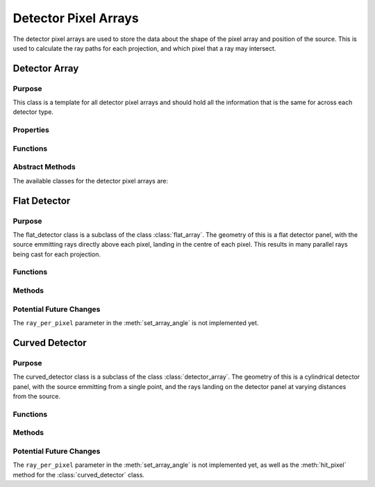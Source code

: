 Detector Pixel Arrays
=====================

The detector pixel arrays are used to store the data about the shape of the pixel array and position of the source. This is used to calculate the ray paths for each projection, and which pixel that a ray may intersect.

Detector Array
--------------

Purpose
~~~~~~~

This class is a template for all detector pixel arrays and should hold all the information that is the same for across each detector type.

Properties
~~~~~~~~~~

.. attribute:: pixel_dims
    
    The dimensions of the pixel array in the x and y directions.
    
.. attribute:: n_pixels
    
    The number of pixels in the x and y directions.

Functions
~~~~~~~~~

.. function:: detector_array(pixel_dims, n_pixels)

        Constructor for the detector_array class. This simply sets the class attributes to the input values.

Abstract Methods
~~~~~~~~~~~~~~~~

.. function:: set_array_angle(self, detect_geom, angle_index, ray_per_pixel=1)

        This method is used to generate a function which calculates the position of the pixel using the pixel index, at a given angle. This is an abstract method and should be implemented in the subclasses, so cannot be called from this class.

        :param detect_geom: is the detector geometry, so an instance of the gantry class.
        :type detect_geom: gantry
        :param angle_index: is the index of the angle that the gantry is at.
        :type angle_index: double
        :param ray_per_pixel: is the number of rays that will be cast per pixel (default 1 - Not implemented yet). The purpose of this will be to include anti-aliasing techniques in the future, to improve the quality of the simulation.
        :type ray_per_pixel: double

        :returns: ``pixel_generator``, a function that takes in the pixel in the y and z directions and returns the pixel centre, so that the ray can be cast from the source to the pixel.

.. function:: hit_pixel_at_angle = hit_pixel(self, detect_geom, angle_index)

        This method is used to generate a function which calculates which pixel a ray may intersect. This is an abstract method and should be implemented in the subclasses, so cannot be called from this class.

        :param detect_geom: is the detector geometry, so an instance of the gantry class.
        :type detect_geom: gantry
        :param angle_index: is the index of the angle that the gantry is at.
        :type angle_index: double

        :returns: ``hit_pixel_at_angle``, a function that takes in a 3xN array of ray start points and a 3xN array of ray directions. The return must be the pixels that were hit as an Nx2 array, a 1xN array of the length that the ray will travel to reach the pixel, and a 1xN array of the length that the ray will travel to reach the pixel.

The available classes for the detector pixel arrays are:


Flat Detector
-------------

Purpose
~~~~~~~

The flat_detector class is a subclass of the class :class:`flat_array`. The geometry of this is a flat detector panel, with the source emmitting rays directly above each pixel, landing in the centre of each pixel. This results in many parallel rays being cast for each projection.

Functions
~~~~~~~~~

.. function:: flat_detector(pixel_dims, n_pixels)

        Constructor for the flat_detector class. Identical to :class:`detector_array`

Methods
~~~~~~~

.. method:: flat_detector.hit_pixel(detect_geom, angle_index)

    This method is used to generate a function which calculates which pixel a ray may intersect for a flat detector panel.

.. method:: flat_detector.set_array_angle(detect_geom, angle_index, ray_per_pixel=1)

    This method returns a function that calculates the position of the pixel at a given angle for a flat detector panel.


Potential Future Changes
~~~~~~~~~~~~~~~~~~~~~~~~

The ``ray_per_pixel`` parameter in the :meth:`set_array_angle` is not implemented yet.


Curved Detector
---------------

Purpose
~~~~~~~

The curved_detector class is a subclass of the class :class:`detector_array`. The geometry of this is a cylindrical detector panel, with the source emmitting from a single point, and the rays landing on the detector panel at varying distances from the source. 

Functions
~~~~~~~~~

.. function:: curved_detector(pixel_dims, n_pixels)

        Constructor for the curved_detector class. Identical to :class:`detector_array`

Methods
~~~~~~~

.. method:: curved_detector.set_array_angle(detect_geom, angle_index, ray_per_pixel=1)

    This method is used to generate a function which calculates the position of the pixel using the pixel index, at a given angle for a curved detector panel.

.. method:: curved_detector.hit_pixel(detect_geom, angle_index)

    Not implemented yet, but will be used to calculate the intersected pixel for a curved detector panel.

Potential Future Changes
~~~~~~~~~~~~~~~~~~~~~~~~

The ``ray_per_pixel`` parameter in the :meth:`set_array_angle` is not implemented yet, as well as the :meth:`hit_pixel` method for the :class:`curved_detector` class. 